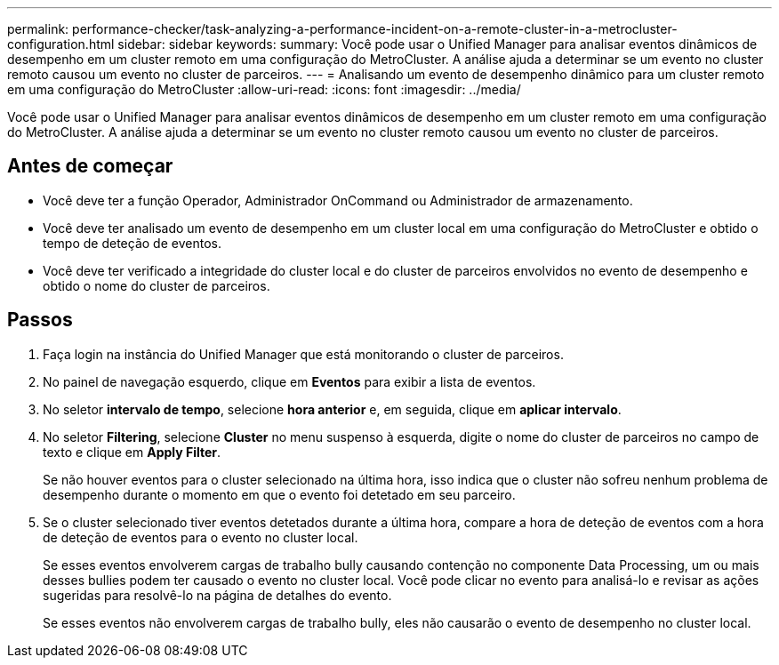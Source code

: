 ---
permalink: performance-checker/task-analyzing-a-performance-incident-on-a-remote-cluster-in-a-metrocluster-configuration.html 
sidebar: sidebar 
keywords:  
summary: Você pode usar o Unified Manager para analisar eventos dinâmicos de desempenho em um cluster remoto em uma configuração do MetroCluster. A análise ajuda a determinar se um evento no cluster remoto causou um evento no cluster de parceiros. 
---
= Analisando um evento de desempenho dinâmico para um cluster remoto em uma configuração do MetroCluster
:allow-uri-read: 
:icons: font
:imagesdir: ../media/


[role="lead"]
Você pode usar o Unified Manager para analisar eventos dinâmicos de desempenho em um cluster remoto em uma configuração do MetroCluster. A análise ajuda a determinar se um evento no cluster remoto causou um evento no cluster de parceiros.



== Antes de começar

* Você deve ter a função Operador, Administrador OnCommand ou Administrador de armazenamento.
* Você deve ter analisado um evento de desempenho em um cluster local em uma configuração do MetroCluster e obtido o tempo de deteção de eventos.
* Você deve ter verificado a integridade do cluster local e do cluster de parceiros envolvidos no evento de desempenho e obtido o nome do cluster de parceiros.




== Passos

. Faça login na instância do Unified Manager que está monitorando o cluster de parceiros.
. No painel de navegação esquerdo, clique em *Eventos* para exibir a lista de eventos.
. No seletor *intervalo de tempo*, selecione *hora anterior* e, em seguida, clique em *aplicar intervalo*.
. No seletor *Filtering*, selecione *Cluster* no menu suspenso à esquerda, digite o nome do cluster de parceiros no campo de texto e clique em *Apply Filter*.
+
Se não houver eventos para o cluster selecionado na última hora, isso indica que o cluster não sofreu nenhum problema de desempenho durante o momento em que o evento foi detetado em seu parceiro.

. Se o cluster selecionado tiver eventos detetados durante a última hora, compare a hora de deteção de eventos com a hora de deteção de eventos para o evento no cluster local.
+
Se esses eventos envolverem cargas de trabalho bully causando contenção no componente Data Processing, um ou mais desses bullies podem ter causado o evento no cluster local. Você pode clicar no evento para analisá-lo e revisar as ações sugeridas para resolvê-lo na página de detalhes do evento.

+
Se esses eventos não envolverem cargas de trabalho bully, eles não causarão o evento de desempenho no cluster local.


